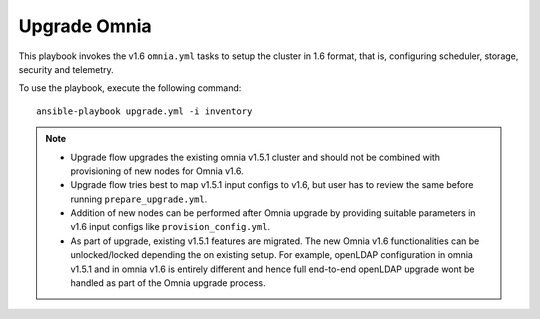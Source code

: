 Upgrade Omnia
==============

This playbook invokes the v1.6 ``omnia.yml`` tasks to setup the cluster in 1.6 format, that is, configuring scheduler, storage, security and telemetry.

To use the playbook, execute the following command: ::

    ansible-playbook upgrade.yml -i inventory

.. note::

    * Upgrade flow upgrades the existing omnia v1.5.1 cluster and should not be combined with provisioning of new nodes for Omnia v1.6.
    * Upgrade flow tries best to map v1.5.1 input configs to v1.6, but user has to review the same before running ``prepare_upgrade.yml``.
    * Addition of new nodes can be performed after Omnia upgrade by providing suitable parameters in v1.6 input configs like ``provision_config.yml``.
    * As part of upgrade, existing v1.5.1 features are migrated. The new Omnia v1.6 functionalities can be unlocked/locked depending the on existing setup. For example, openLDAP configuration in omnia v1.5.1 and in omnia v1.6 is entirely different and hence full end-to-end openLDAP upgrade wont be handled as part of the Omnia upgrade process.
